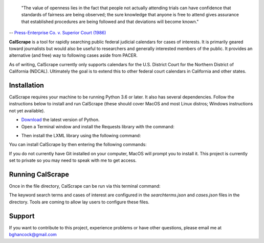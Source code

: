 .. epigraph::

    "The value of openness lies in the fact that people not actually attending
    trials can have confidence that standards of fairness are being observed;
    the sure knowledge that anyone is free to attend gives assurance that
    established procedures are being followed and that deviations will become
    known."

-- `Press-Enterprise Co. v. Superior Court (1986) <https://www.law.cornell.edu/supremecourt/text/478/1>`_
    
**CalScrape** is a tool for rapidly searching public federal judicial calendars
for cases of interests. It is primarily geared toward journalists but would also
be useful to researchers and generally interested members of the public. It
provides an alternative (and free) way to following cases aside from PACER.

As of writing, CalScrape currently only supports calendars for the U.S. District
Court for the Northern District of California (NDCAL). Ultimately the goal is to
extend this to other federal court calendars in California and other states.

Installation
------------

CalScrape requires your machine to be running Python 3.6 or later. It also has
several dependencies. Follow the instructions below to install and run CalScrape
(these should cover MacOS and most Linux distros; Windows instructions not yet
available).


* `Download <https://www.python.org/downloads/>`_ the latest version of Python.
* Open a Terminal window and install the Requests library with the command:

.. code:: bash
    `host$ pip3 install requests`

* Then install the LXML library using the following command:

.. code:: bash
    `host$ pip3 install lxml`

You can install CalScrape by then entering the following commands:

.. code:: bash
    `host$ git clone https://github.com/elwha1/calscrape.git`
    `host$ cd calscrape`

If you do not currently have Git installed on your computer, MacOS will prompt
you to install it. This project is currently set to private so you may need to
speak with me to get access.

Running CalScrape
-----------------

Once in the file directory, CalScrape can be run via this terminal command:

.. code:: bash
    `host$ python3 calscrape.py`

The keyword search terms and cases of interest are configured in the
`searchterms.json` and `cases.json` files in the directory. Tools are coming to
allow lay users to configure these files.

Support
-------

If you want to contribute to this project, experience problems or have other
questions, please email me at bghancock@gmail.com

  
